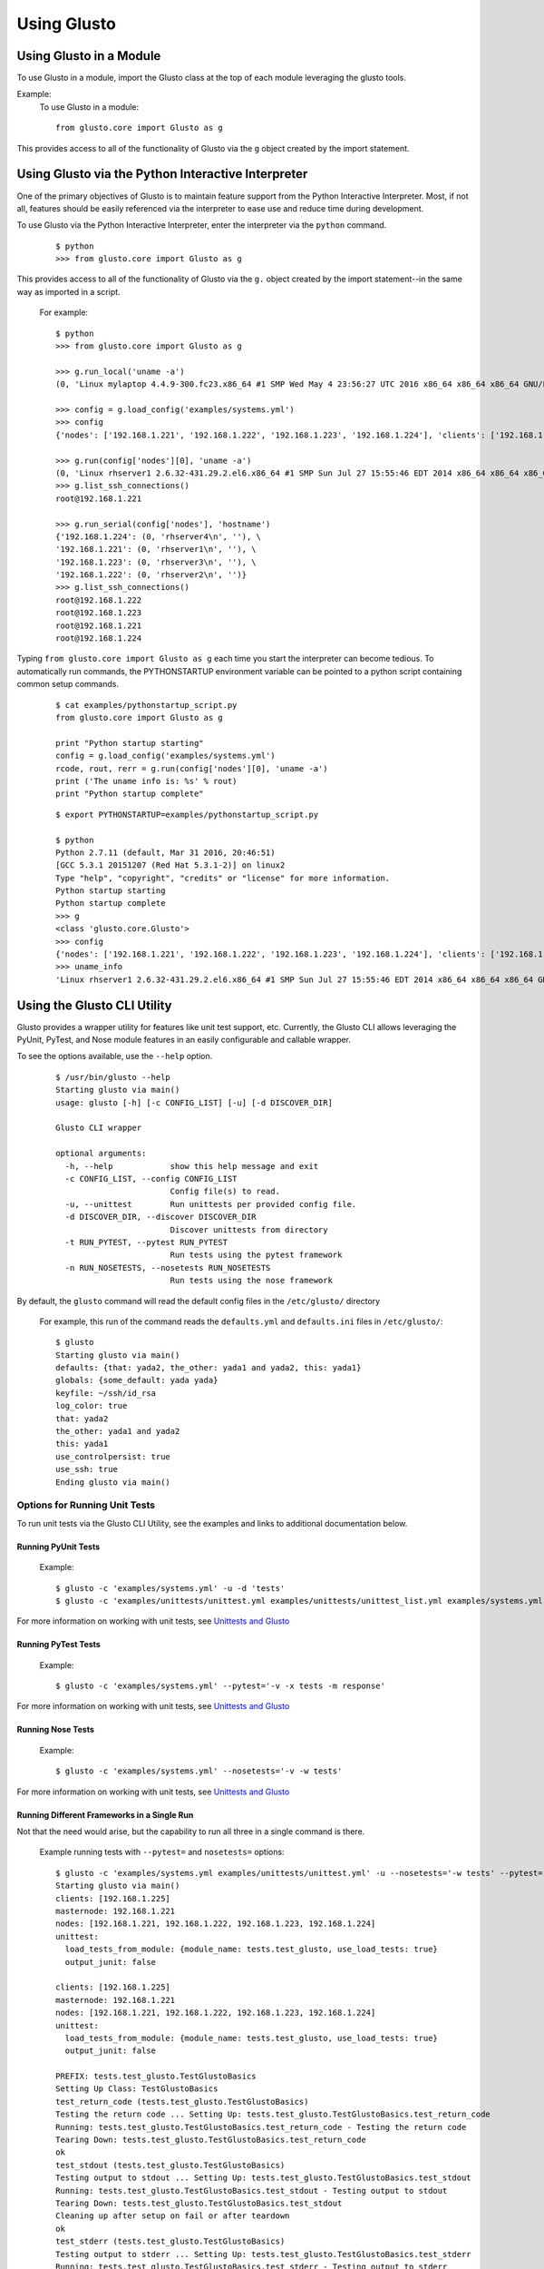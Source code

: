 Using Glusto
------------

Using Glusto in a Module
========================

To use Glusto in a module, import the Glusto class at the top of each module leveraging the glusto tools.

Example:
    To use Glusto in a module::

        from glusto.core import Glusto as g

This provides access to all of the functionality of Glusto via the ``g`` object
created by the import statement.


Using Glusto via the Python Interactive Interpreter
===================================================

One of the primary objectives of Glusto is to maintain feature support from the
Python Interactive Interpreter. Most, if not all, features should be easily
referenced via the interpreter to ease use and reduce time during development.

To use Glusto via the Python Interactive Interpreter, enter the interpreter via
the ``python`` command.

	::

		$ python
		>>> from glusto.core import Glusto as g

This provides access to all of the functionality of Glusto via the ``g.`` object
created by the import statement--in the same way as imported in a script.

	For example::

		$ python
		>>> from glusto.core import Glusto as g

		>>> g.run_local('uname -a')
		(0, 'Linux mylaptop 4.4.9-300.fc23.x86_64 #1 SMP Wed May 4 23:56:27 UTC 2016 x86_64 x86_64 x86_64 GNU/Linux\n', '')

		>>> config = g.load_config('examples/systems.yml')
		>>> config
		{'nodes': ['192.168.1.221', '192.168.1.222', '192.168.1.223', '192.168.1.224'], 'clients': ['192.168.1.225'], 'masternode': '192.168.1.221'}

		>>> g.run(config['nodes'][0], 'uname -a')
		(0, 'Linux rhserver1 2.6.32-431.29.2.el6.x86_64 #1 SMP Sun Jul 27 15:55:46 EDT 2014 x86_64 x86_64 x86_64 GNU/Linux\n', '')
		>>> g.list_ssh_connections()
		root@192.168.1.221

		>>> g.run_serial(config['nodes'], 'hostname')
		{'192.168.1.224': (0, 'rhserver4\n', ''), \
		'192.168.1.221': (0, 'rhserver1\n', ''), \
		'192.168.1.223': (0, 'rhserver3\n', ''), \
		'192.168.1.222': (0, 'rhserver2\n', '')}
		>>> g.list_ssh_connections()
		root@192.168.1.222
		root@192.168.1.223
		root@192.168.1.221
		root@192.168.1.224

Typing ``from glusto.core import Glusto as g`` each time you start the
interpreter can become tedious. To automatically run commands, the PYTHONSTARTUP
environment variable can be pointed to a python script containing common setup commands.

	::

		$ cat examples/pythonstartup_script.py
		from glusto.core import Glusto as g
		
		print "Python startup starting"
		config = g.load_config('examples/systems.yml')
		rcode, rout, rerr = g.run(config['nodes'][0], 'uname -a')
		print ('The uname info is: %s' % rout)
		print "Python startup complete"

	::

		$ export PYTHONSTARTUP=examples/pythonstartup_script.py

		$ python
		Python 2.7.11 (default, Mar 31 2016, 20:46:51) 
		[GCC 5.3.1 20151207 (Red Hat 5.3.1-2)] on linux2
		Type "help", "copyright", "credits" or "license" for more information.
		Python startup starting
		Python startup complete
		>>> g
		<class 'glusto.core.Glusto'>
		>>> config
		{'nodes': ['192.168.1.221', '192.168.1.222', '192.168.1.223', '192.168.1.224'], 'clients': ['192.168.1.225'], 'masternode': '192.168.1.221'}
		>>> uname_info
		'Linux rhserver1 2.6.32-431.29.2.el6.x86_64 #1 SMP Sun Jul 27 15:55:46 EDT 2014 x86_64 x86_64 x86_64 GNU/Linux\n'


Using the Glusto CLI Utility
============================

Glusto provides a wrapper utility for features like unit test support, etc.
Currently, the Glusto CLI allows leveraging the PyUnit, PyTest, and Nose module
features in an easily configurable and callable wrapper.

To see the options available, use the ``--help`` option.

	::

		$ /usr/bin/glusto --help
		Starting glusto via main()
		usage: glusto [-h] [-c CONFIG_LIST] [-u] [-d DISCOVER_DIR]

		Glusto CLI wrapper

		optional arguments:
		  -h, --help            show this help message and exit
		  -c CONFIG_LIST, --config CONFIG_LIST
		                        Config file(s) to read.
		  -u, --unittest        Run unittests per provided config file.
		  -d DISCOVER_DIR, --discover DISCOVER_DIR
		                        Discover unittests from directory
		  -t RUN_PYTEST, --pytest RUN_PYTEST
		                        Run tests using the pytest framework
		  -n RUN_NOSETESTS, --nosetests RUN_NOSETESTS
		                        Run tests using the nose framework

By default, the ``glusto`` command will read the default config files in the ``/etc/glusto/`` directory

	For example, this run of the command reads the ``defaults.yml`` and ``defaults.ini`` files in ``/etc/glusto/``::

		$ glusto
		Starting glusto via main()
		defaults: {that: yada2, the_other: yada1 and yada2, this: yada1}
		globals: {some_default: yada yada}
		keyfile: ~/ssh/id_rsa
		log_color: true
		that: yada2
		the_other: yada1 and yada2
		this: yada1
		use_controlpersist: true
		use_ssh: true
		Ending glusto via main()


Options for Running Unit Tests
~~~~~~~~~~~~~~~~~~~~~~~~~~~~~

To run unit tests via the Glusto CLI Utility, see the examples and links to
additional documentation below.

Running PyUnit Tests
++++++++++++++++++++

	Example::

		$ glusto -c 'examples/systems.yml' -u -d 'tests'
		$ glusto -c 'examples/unittests/unittest.yml examples/unittests/unittest_list.yml examples/systems.yml' -u

For more information on working with unit tests, see `Unittests and Glusto <unittest.html#unittests_and_glusto>`__

Running PyTest Tests
++++++++++++++++++++

	Example::

	    $ glusto -c 'examples/systems.yml' --pytest='-v -x tests -m response'

For more information on working with unit tests, see `Unittests and Glusto <pytest.html>`__

Running Nose Tests
++++++++++++++++++

	Example::

		$ glusto -c 'examples/systems.yml' --nosetests='-v -w tests'

For more information on working with unit tests, see `Unittests and Glusto <nosetests.rst>`__

Running Different Frameworks in a Single Run
++++++++++++++++++++++++++++++++++++++++++++

Not that the need would arise, but the capability to run all three in a single command is there.

	Example running tests with ``--pytest=`` and ``nosetests=`` options::

		$ glusto -c 'examples/systems.yml examples/unittests/unittest.yml' -u --nosetests='-w tests' --pytest='-x tests -m response'
		Starting glusto via main()
		clients: [192.168.1.225]
		masternode: 192.168.1.221
		nodes: [192.168.1.221, 192.168.1.222, 192.168.1.223, 192.168.1.224]
		unittest:
		  load_tests_from_module: {module_name: tests.test_glusto, use_load_tests: true}
		  output_junit: false

		clients: [192.168.1.225]
		masternode: 192.168.1.221
		nodes: [192.168.1.221, 192.168.1.222, 192.168.1.223, 192.168.1.224]
		unittest:
		  load_tests_from_module: {module_name: tests.test_glusto, use_load_tests: true}
		  output_junit: false

		PREFIX: tests.test_glusto.TestGlustoBasics
		Setting Up Class: TestGlustoBasics
		test_return_code (tests.test_glusto.TestGlustoBasics)
		Testing the return code ... Setting Up: tests.test_glusto.TestGlustoBasics.test_return_code
		Running: tests.test_glusto.TestGlustoBasics.test_return_code - Testing the return code
		Tearing Down: tests.test_glusto.TestGlustoBasics.test_return_code
		ok
		test_stdout (tests.test_glusto.TestGlustoBasics)
		Testing output to stdout ... Setting Up: tests.test_glusto.TestGlustoBasics.test_stdout
		Running: tests.test_glusto.TestGlustoBasics.test_stdout - Testing output to stdout
		Tearing Down: tests.test_glusto.TestGlustoBasics.test_stdout
		Cleaning up after setup on fail or after teardown
		ok
		test_stderr (tests.test_glusto.TestGlustoBasics)
		Testing output to stderr ... Setting Up: tests.test_glusto.TestGlustoBasics.test_stderr
		Running: tests.test_glusto.TestGlustoBasics.test_stderr - Testing output to stderr
		Tearing Down: tests.test_glusto.TestGlustoBasics.test_stderr
		ok
		test_expected_fail (tests.test_glusto.TestGlustoBasics)
		Testing an expected failure. This test should fail ... Setting Up: tests.test_glusto.TestGlustoBasics.test_expected_fail
		Running: tests.test_glusto.TestGlustoBasics.test_expected_fail - Testing an expected failure. This test should fail
		expected failure
		Tearing Down: tests.test_glusto.TestGlustoBasics.test_expected_fail
		test_negative_test (tests.test_glusto.TestGlustoBasics)
		Testing an expected failure as negative test ... Setting Up: tests.test_glusto.TestGlustoBasics.test_negative_test
		Running: tests.test_glusto.TestGlustoBasics.test_negative_test - Testing an expected failure as negative test
		Tearing Down: tests.test_glusto.TestGlustoBasics.test_negative_test
		ok
		test_skip_me (tests.test_glusto.TestGlustoBasics)
		Testing the unittest skip feature ... skipped 'Example test skip'
		Tearing Down Class: TestGlustoBasics

		----------------------------------------------------------------------
		Ran 6 tests in 0.585s

		OK (skipped=1, expected failures=1)
		pytest: -x tests -m response
		==================================================================================== test session starts =====================================================================================
		platform linux2 -- Python 2.7.11, pytest-2.9.2, py-1.4.31, pluggy-0.3.1
		rootdir: /home/jholloway/Dropbox/glusto, inifile: 
		collected 21 items 

		tests/test_glusto_pytest.py ...

		=========================================================================== 18 tests deselected by "-m 'response'" ===========================================================================
		========================================================================== 3 passed, 18 deselected in 0.32 seconds ===========================================================================
		nosetests: -w tests
		/usr/lib64/python2.7/unittest/case.py:378: RuntimeWarning: TestResult has no addExpectedFailure method, reporting as passes
		  RuntimeWarning)
		...S..E...F.....E......
		======================================================================
		ERROR: Load tests in a specific order.
		----------------------------------------------------------------------
		Traceback (most recent call last):
		  File "/usr/lib/python2.7/site-packages/nose/case.py", line 197, in runTest
		    self.test(*self.arg)
		TypeError: load_tests() takes exactly 3 arguments (0 given)

		======================================================================
		ERROR: Load tests in a specific order.
		----------------------------------------------------------------------
		Traceback (most recent call last):
		  File "/usr/lib/python2.7/site-packages/nose/case.py", line 197, in runTest
		    self.test(*self.arg)
		TypeError: load_tests() takes exactly 3 arguments (0 given)

		======================================================================
		FAIL: Testing an expected failure. This test should fail
		----------------------------------------------------------------------
		Traceback (most recent call last):
		  File "/home/jholloway/Dropbox/glusto/tests/test_glusto_pytest.py", line 98, in test_expected_fail
		    self.assertEqual(rcode, 0)
		AssertionError: 1 != 0
		-------------------- >> begin captured stdout << ---------------------
		Setting Up: tests.test_glusto_pytest.TestGlustoBasicsPyTest.test_expected_fail
		Running: tests.test_glusto_pytest.TestGlustoBasicsPyTest.test_expected_fail - Testing an expected failure. This test should fail

		--------------------- >> end captured stdout << ----------------------
		-------------------- >> begin captured logging << --------------------
		plumbum.local: DEBUG: Running ['/usr/bin/ssh', '-T', '-oPasswordAuthentication=no', '-oStrictHostKeyChecking=no', '-oPort=22', '-oConnectTimeout=10', '-oControlMaster=auto', '-oControlPersist=4h', '-oControlPath=~/.ssh/glusto-ssh-%r@%h:%p', 'root@192.168.1.221', 'cd', '/root', '&&', 'false']
		--------------------- >> end captured logging << ---------------------

		----------------------------------------------------------------------
		Ran 23 tests in 1.964s

		FAILED (SKIP=1, errors=2, failures=1)
		Ending glusto via main()

.. Note::

	I'll be able to demonstrate this better when I have PyTest example test scripts written.
	The above command runs the same PyUnit-based test scripts against the PyUnit, PyTest and Nose frameworks.
